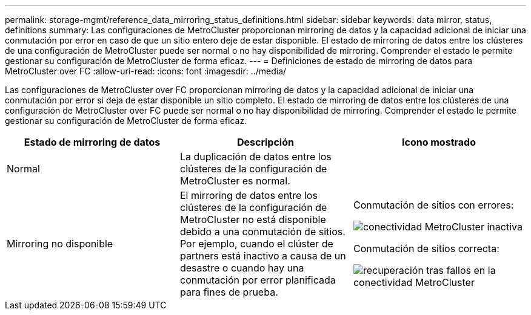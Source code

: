---
permalink: storage-mgmt/reference_data_mirroring_status_definitions.html 
sidebar: sidebar 
keywords: data mirror, status, definitions 
summary: Las configuraciones de MetroCluster proporcionan mirroring de datos y la capacidad adicional de iniciar una conmutación por error en caso de que un sitio entero deje de estar disponible. El estado de mirroring de datos entre los clústeres de una configuración de MetroCluster puede ser normal o no hay disponibilidad de mirroring. Comprender el estado le permite gestionar su configuración de MetroCluster de forma eficaz. 
---
= Definiciones de estado de mirroring de datos para MetroCluster over FC
:allow-uri-read: 
:icons: font
:imagesdir: ../media/


[role="lead"]
Las configuraciones de MetroCluster over FC proporcionan mirroring de datos y la capacidad adicional de iniciar una conmutación por error si deja de estar disponible un sitio completo. El estado de mirroring de datos entre los clústeres de una configuración de MetroCluster over FC puede ser normal o no hay disponibilidad de mirroring. Comprender el estado le permite gestionar su configuración de MetroCluster de forma eficaz.

|===
| Estado de mirroring de datos | Descripción | Icono mostrado 


 a| 
Normal
 a| 
La duplicación de datos entre los clústeres de la configuración de MetroCluster es normal.
 a| 
image:../media/metrocluster_connectivity_optimal.gif[""]



 a| 
Mirroring no disponible
 a| 
El mirroring de datos entre los clústeres de la configuración de MetroCluster no está disponible debido a una conmutación de sitios. Por ejemplo, cuando el clúster de partners está inactivo a causa de un desastre o cuando hay una conmutación por error planificada para fines de prueba.
 a| 
Conmutación de sitios con errores:

image::../media/metrocluster_connectivity_down.gif[conectividad MetroCluster inactiva]

Conmutación de sitios correcta:

image::../media/metrocluster_connectivity_failover.gif[recuperación tras fallos en la conectividad MetroCluster]

|===